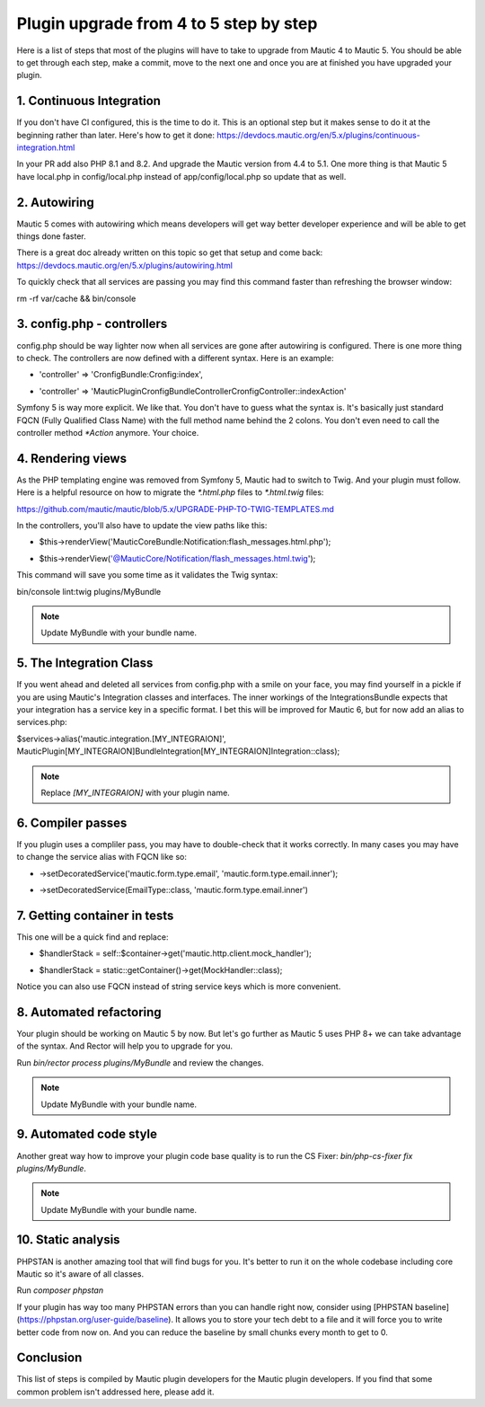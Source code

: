Plugin upgrade from 4 to 5 step by step
=========================================

Here is a list of steps that most of the plugins will have to take to upgrade from Mautic 4 to Mautic 5. You should be able to get through each step, make a commit, move to the next one and once you are at finished you have upgraded your plugin.

1. Continuous Integration
-----------------------

If you don't have CI configured, this is the time to do it. This is an optional step but it makes sense to do it at the beginning rather than later. Here's how to get it done: https://devdocs.mautic.org/en/5.x/plugins/continuous-integration.html

In your PR add also PHP 8.1 and 8.2. And upgrade the Mautic version from 4.4 to 5.1. One more thing is that Mautic 5 have local.php in config/local.php instead of app/config/local.php so update that as well.

2. Autowiring
----------

Mautic 5 comes with autowiring which means developers will get way better developer experience and will be able to get things done faster.

There is a great doc already written on this topic so get that setup and come back: https://devdocs.mautic.org/en/5.x/plugins/autowiring.html

To quickly check that all services are passing you may find this command faster than refreshing the browser window:

rm -rf var/cache && bin/console

3. config.php - controllers
-------------------------

config.php should be way lighter now when all services are gone after autowiring is configured. There is one more thing to check. The controllers are now defined with a different syntax. Here is an example:

- 'controller' => 'CronfigBundle:Cronfig:index',
+ 'controller' => 'MauticPlugin\CronfigBundle\Controller\CronfigController::indexAction'

Symfony 5 is way more explicit. We like that. You don't have to guess what the syntax is. It's basically just standard FQCN (Fully Qualified Class Name) with the full method name behind the 2 colons. You don't even need to call the controller method `*Action` anymore. Your choice.

4. Rendering views
----------------

As the PHP templating engine was removed from Symfony 5, Mautic had to switch to Twig. And your plugin must follow. Here is a helpful resource on how to migrate the `*.html.php` files to `*.html.twig` files:

https://github.com/mautic/mautic/blob/5.x/UPGRADE-PHP-TO-TWIG-TEMPLATES.md

In the controllers, you'll also have to update the view paths like this:

- $this->renderView('MauticCoreBundle:Notification:flash_messages.html.php');
+ $this->renderView('@MauticCore/Notification/flash_messages.html.twig');

This command will save you some time as it validates the Twig syntax:

bin/console lint:twig plugins/MyBundle

.. note:: Update MyBundle with your bundle name.

5. The Integration Class
----------------------

If you went ahead and deleted all services from config.php with a smile on your face, you may find yourself in a pickle if you are using Mautic's Integration classes and interfaces. The inner workings of the IntegrationsBundle expects that your integration has a service key in a specific format. I bet this will be improved for Mautic 6, but for now add an alias to services.php:

$services->alias('mautic.integration.[MY_INTEGRAION]', \MauticPlugin\[MY_INTEGRAION]Bundle\Integration\[MY_INTEGRAION]Integration::class);

.. note:: Replace `[MY_INTEGRAION]` with your plugin name.

6. Compiler passes
----------------

If you plugin uses a compliler pass, you may have to double-check that it works correctly. In many cases you may have to change the service alias with FQCN like so:

-     ->setDecoratedService('mautic.form.type.email', 'mautic.form.type.email.inner');
+     ->setDecoratedService(EmailType::class, 'mautic.form.type.email.inner')

7. Getting container in tests
---------------------------

This one will be a quick find and replace:

- $handlerStack = self::$container->get('mautic.http.client.mock_handler');
+ $handlerStack = static::getContainer()->get(MockHandler::class);

Notice you can also use FQCN instead of string service keys which is more convenient.

8. Automated refactoring
----------------------

Your plugin should be working on Mautic 5 by now. But let's go further as Mautic 5 uses PHP 8+ we can take advantage of the syntax. And Rector will help you to upgrade for you.

Run `bin/rector process plugins/MyBundle` and review the changes.

.. note:: Update MyBundle with your bundle name.

9. Automated code style
---------------------

Another great way how to improve your plugin code base quality is to run the CS Fixer: `bin/php-cs-fixer fix plugins/MyBundle`.

.. note:: Update MyBundle with your bundle name.

10. Static analysis
----------------

PHPSTAN is another amazing tool that will find bugs for you. It's better to run it on the whole codebase including core Mautic so it's aware of all classes.

Run `composer phpstan`

If your plugin has way too many PHPSTAN errors than you can handle right now, consider using [PHPSTAN baseline](https://phpstan.org/user-guide/baseline). It allows you to store your tech debt to a file and it will force you to write better code from now on. And you can reduce the baseline by small chunks every month to get to 0.

Conclusion
-----------

This list of steps is compiled by Mautic plugin developers for the Mautic plugin developers. If you find that some common problem isn't addressed here, please add it.
